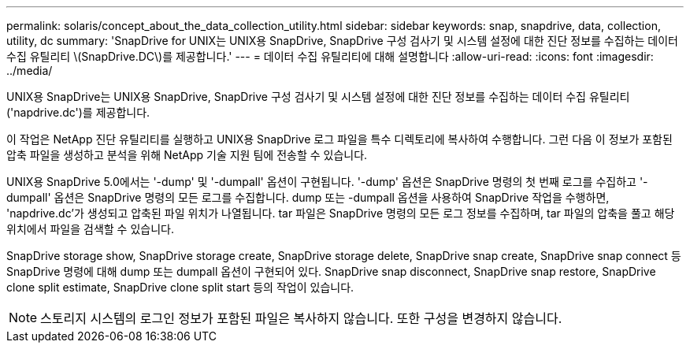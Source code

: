 ---
permalink: solaris/concept_about_the_data_collection_utility.html 
sidebar: sidebar 
keywords: snap, snapdrive, data, collection, utility, dc 
summary: 'SnapDrive for UNIX는 UNIX용 SnapDrive, SnapDrive 구성 검사기 및 시스템 설정에 대한 진단 정보를 수집하는 데이터 수집 유틸리티 \(SnapDrive.DC\)를 제공합니다.' 
---
= 데이터 수집 유틸리티에 대해 설명합니다
:allow-uri-read: 
:icons: font
:imagesdir: ../media/


[role="lead"]
UNIX용 SnapDrive는 UNIX용 SnapDrive, SnapDrive 구성 검사기 및 시스템 설정에 대한 진단 정보를 수집하는 데이터 수집 유틸리티('napdrive.dc')를 제공합니다.

이 작업은 NetApp 진단 유틸리티를 실행하고 UNIX용 SnapDrive 로그 파일을 특수 디렉토리에 복사하여 수행합니다. 그런 다음 이 정보가 포함된 압축 파일을 생성하고 분석을 위해 NetApp 기술 지원 팀에 전송할 수 있습니다.

UNIX용 SnapDrive 5.0에서는 '-dump' 및 '-dumpall' 옵션이 구현됩니다. '-dump' 옵션은 SnapDrive 명령의 첫 번째 로그를 수집하고 '-dumpall' 옵션은 SnapDrive 명령의 모든 로그를 수집합니다. dump 또는 -dumpall 옵션을 사용하여 SnapDrive 작업을 수행하면, 'napdrive.dc'가 생성되고 압축된 파일 위치가 나열됩니다. tar 파일은 SnapDrive 명령의 모든 로그 정보를 수집하며, tar 파일의 압축을 풀고 해당 위치에서 파일을 검색할 수 있습니다.

SnapDrive storage show, SnapDrive storage create, SnapDrive storage delete, SnapDrive snap create, SnapDrive snap connect 등 SnapDrive 명령에 대해 dump 또는 dumpall 옵션이 구현되어 있다. SnapDrive snap disconnect, SnapDrive snap restore, SnapDrive clone split estimate, SnapDrive clone split start 등의 작업이 있습니다.


NOTE: 스토리지 시스템의 로그인 정보가 포함된 파일은 복사하지 않습니다. 또한 구성을 변경하지 않습니다.
